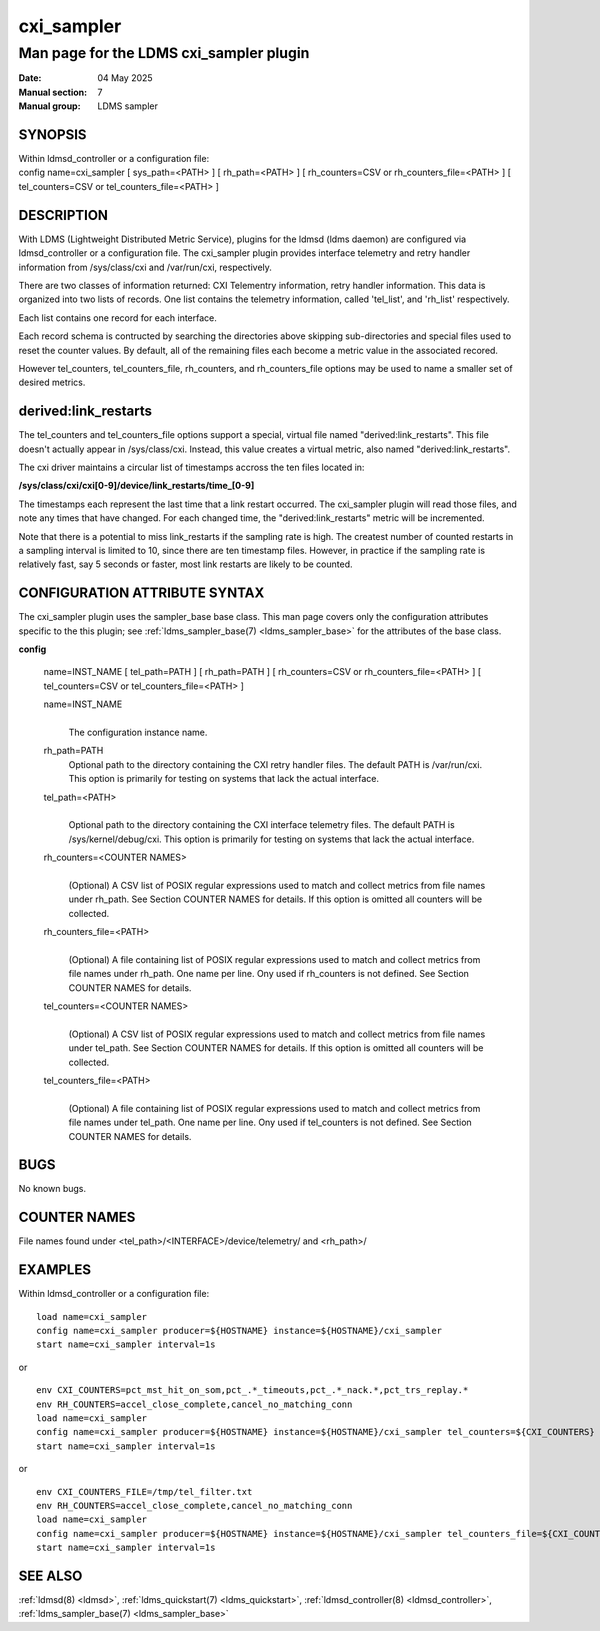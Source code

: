 .. _cxi_sampler:

==============
cxi_sampler
==============

----------------------------------------
Man page for the LDMS cxi_sampler plugin
----------------------------------------

:Date:   04 May 2025
:Manual section: 7
:Manual group: LDMS sampler

SYNOPSIS
========

| Within ldmsd_controller or a configuration file:
| config name=cxi_sampler [ sys_path=<PATH> ] [ rh_path=<PATH> ] [ rh_counters=CSV or rh_counters_file=<PATH> ] [ tel_counters=CSV or tel_counters_file=<PATH> ]

DESCRIPTION
===========

With LDMS (Lightweight Distributed Metric Service), plugins for the
ldmsd (ldms daemon) are configured via ldmsd_controller or a
configuration file. The cxi_sampler plugin provides interface
telemetry and retry handler information from /sys/class/cxi and
/var/run/cxi, respectively.

There are two classes of information returned: CXI Telementry
information, retry handler information. This data is organized into
two lists of records.  One list contains the telemetry information,
called 'tel_list', and 'rh_list' respectively.

Each list contains one record for each interface.

Each record schema is contructed by searching the directories above
skipping sub-directories and special files used to reset the counter
values. By default, all of the remaining files each become a metric
value in the associated recored.

However tel_counters, tel_counters_file, rh_counters, and
rh_counters_file options may be used to name a smaller set of desired
metrics.

derived:link_restarts
=====================

The tel_counters and tel_counters_file options support a special,
virtual file named "derived:link_restarts". This file doesn't actually
appear in /sys/class/cxi. Instead, this value creates a virtual metric,
also named "derived:link_restarts".

The cxi driver maintains a circular list of timestamps accross the
ten files located in:

**/sys/class/cxi/cxi[0-9]/device/link_restarts/time_[0-9]**

The timestamps each represent the last time that a link restart
occurred. The cxi_sampler plugin will read those files, and note any
times that have changed. For each changed time, the "derived:link_restarts"
metric will be incremented.

Note that there is a potential to miss link_restarts if the sampling
rate is high. The createst number of counted restarts in a sampling
interval is limited to 10, since there are ten timestamp files. However,
in practice if the sampling rate is relatively fast, say 5 seconds or
faster, most link restarts are likely to be counted.

CONFIGURATION ATTRIBUTE SYNTAX
==============================

The cxi_sampler plugin uses the sampler_base base class. This man page
covers only the configuration attributes specific to the this plugin;
see :ref:`ldms_sampler_base(7) <ldms_sampler_base>` for the attributes
of the base class.

**config**

   | name=INST_NAME [ tel_path=PATH ] [ rh_path=PATH ]  [ rh_counters=CSV or rh_counters_file=<PATH> ] [ tel_counters=CSV or tel_counters_file=<PATH> ]

   name=INST_NAME
      |
      | The configuration instance name.

   rh_path=PATH
      | Optional path to the directory containing the CXI retry handler files.
        The default PATH is /var/run/cxi. This option is primarily for
        testing on systems that lack the actual interface.

   tel_path=<PATH>
      |
      | Optional path to the directory containing the CXI interface telemetry files.
        The default PATH is /sys/kernel/debug/cxi. This option is primarily for
        testing on systems that lack the actual interface.

   rh_counters=<COUNTER NAMES>
      |
      | (Optional) A CSV list of POSIX regular expressions used to match and
        collect metrics from file names under rh_path.
        See Section COUNTER NAMES for details.
        If this option is omitted all counters will be collected.

   rh_counters_file=<PATH>
      |
      | (Optional) A file containing list of POSIX regular expressions used to
        match and collect metrics from file names under rh_path.
        One name per line.
        Ony used if rh_counters is not defined.
        See Section COUNTER NAMES for details.

   tel_counters=<COUNTER NAMES>
      |
      | (Optional) A CSV list of POSIX regular expressions used to match and
        collect metrics from file names under tel_path.
        See Section COUNTER NAMES for details.
        If this option is omitted all counters will be collected.

   tel_counters_file=<PATH>
      |
      | (Optional) A file containing list of POSIX regular expressions used to
        match and collect metrics from file names under tel_path.
        One name per line.
        Ony used if tel_counters is not defined.
        See Section COUNTER NAMES for details.

BUGS
====

No known bugs.

COUNTER NAMES
=============

File names found under <tel_path>/<INTERFACE>/device/telemetry/ and <rh_path>/

EXAMPLES
========

Within ldmsd_controller or a configuration file:

::

   load name=cxi_sampler
   config name=cxi_sampler producer=${HOSTNAME} instance=${HOSTNAME}/cxi_sampler
   start name=cxi_sampler interval=1s

or

::

   env CXI_COUNTERS=pct_mst_hit_on_som,pct_.*_timeouts,pct_.*_nack.*,pct_trs_replay.*
   env RH_COUNTERS=accel_close_complete,cancel_no_matching_conn
   load name=cxi_sampler
   config name=cxi_sampler producer=${HOSTNAME} instance=${HOSTNAME}/cxi_sampler tel_counters=${CXI_COUNTERS} rh_counters=${RH_COUNTERS}
   start name=cxi_sampler interval=1s

or

::

   env CXI_COUNTERS_FILE=/tmp/tel_filter.txt
   env RH_COUNTERS=accel_close_complete,cancel_no_matching_conn
   load name=cxi_sampler
   config name=cxi_sampler producer=${HOSTNAME} instance=${HOSTNAME}/cxi_sampler tel_counters_file=${CXI_COUNTERS_FILE} rh_counters=${RH_COUNTERS}
   start name=cxi_sampler interval=1s

SEE ALSO
========

:ref:`ldmsd(8) <ldmsd>`, :ref:`ldms_quickstart(7) <ldms_quickstart>`, :ref:`ldmsd_controller(8) <ldmsd_controller>`, :ref:`ldms_sampler_base(7) <ldms_sampler_base>`
